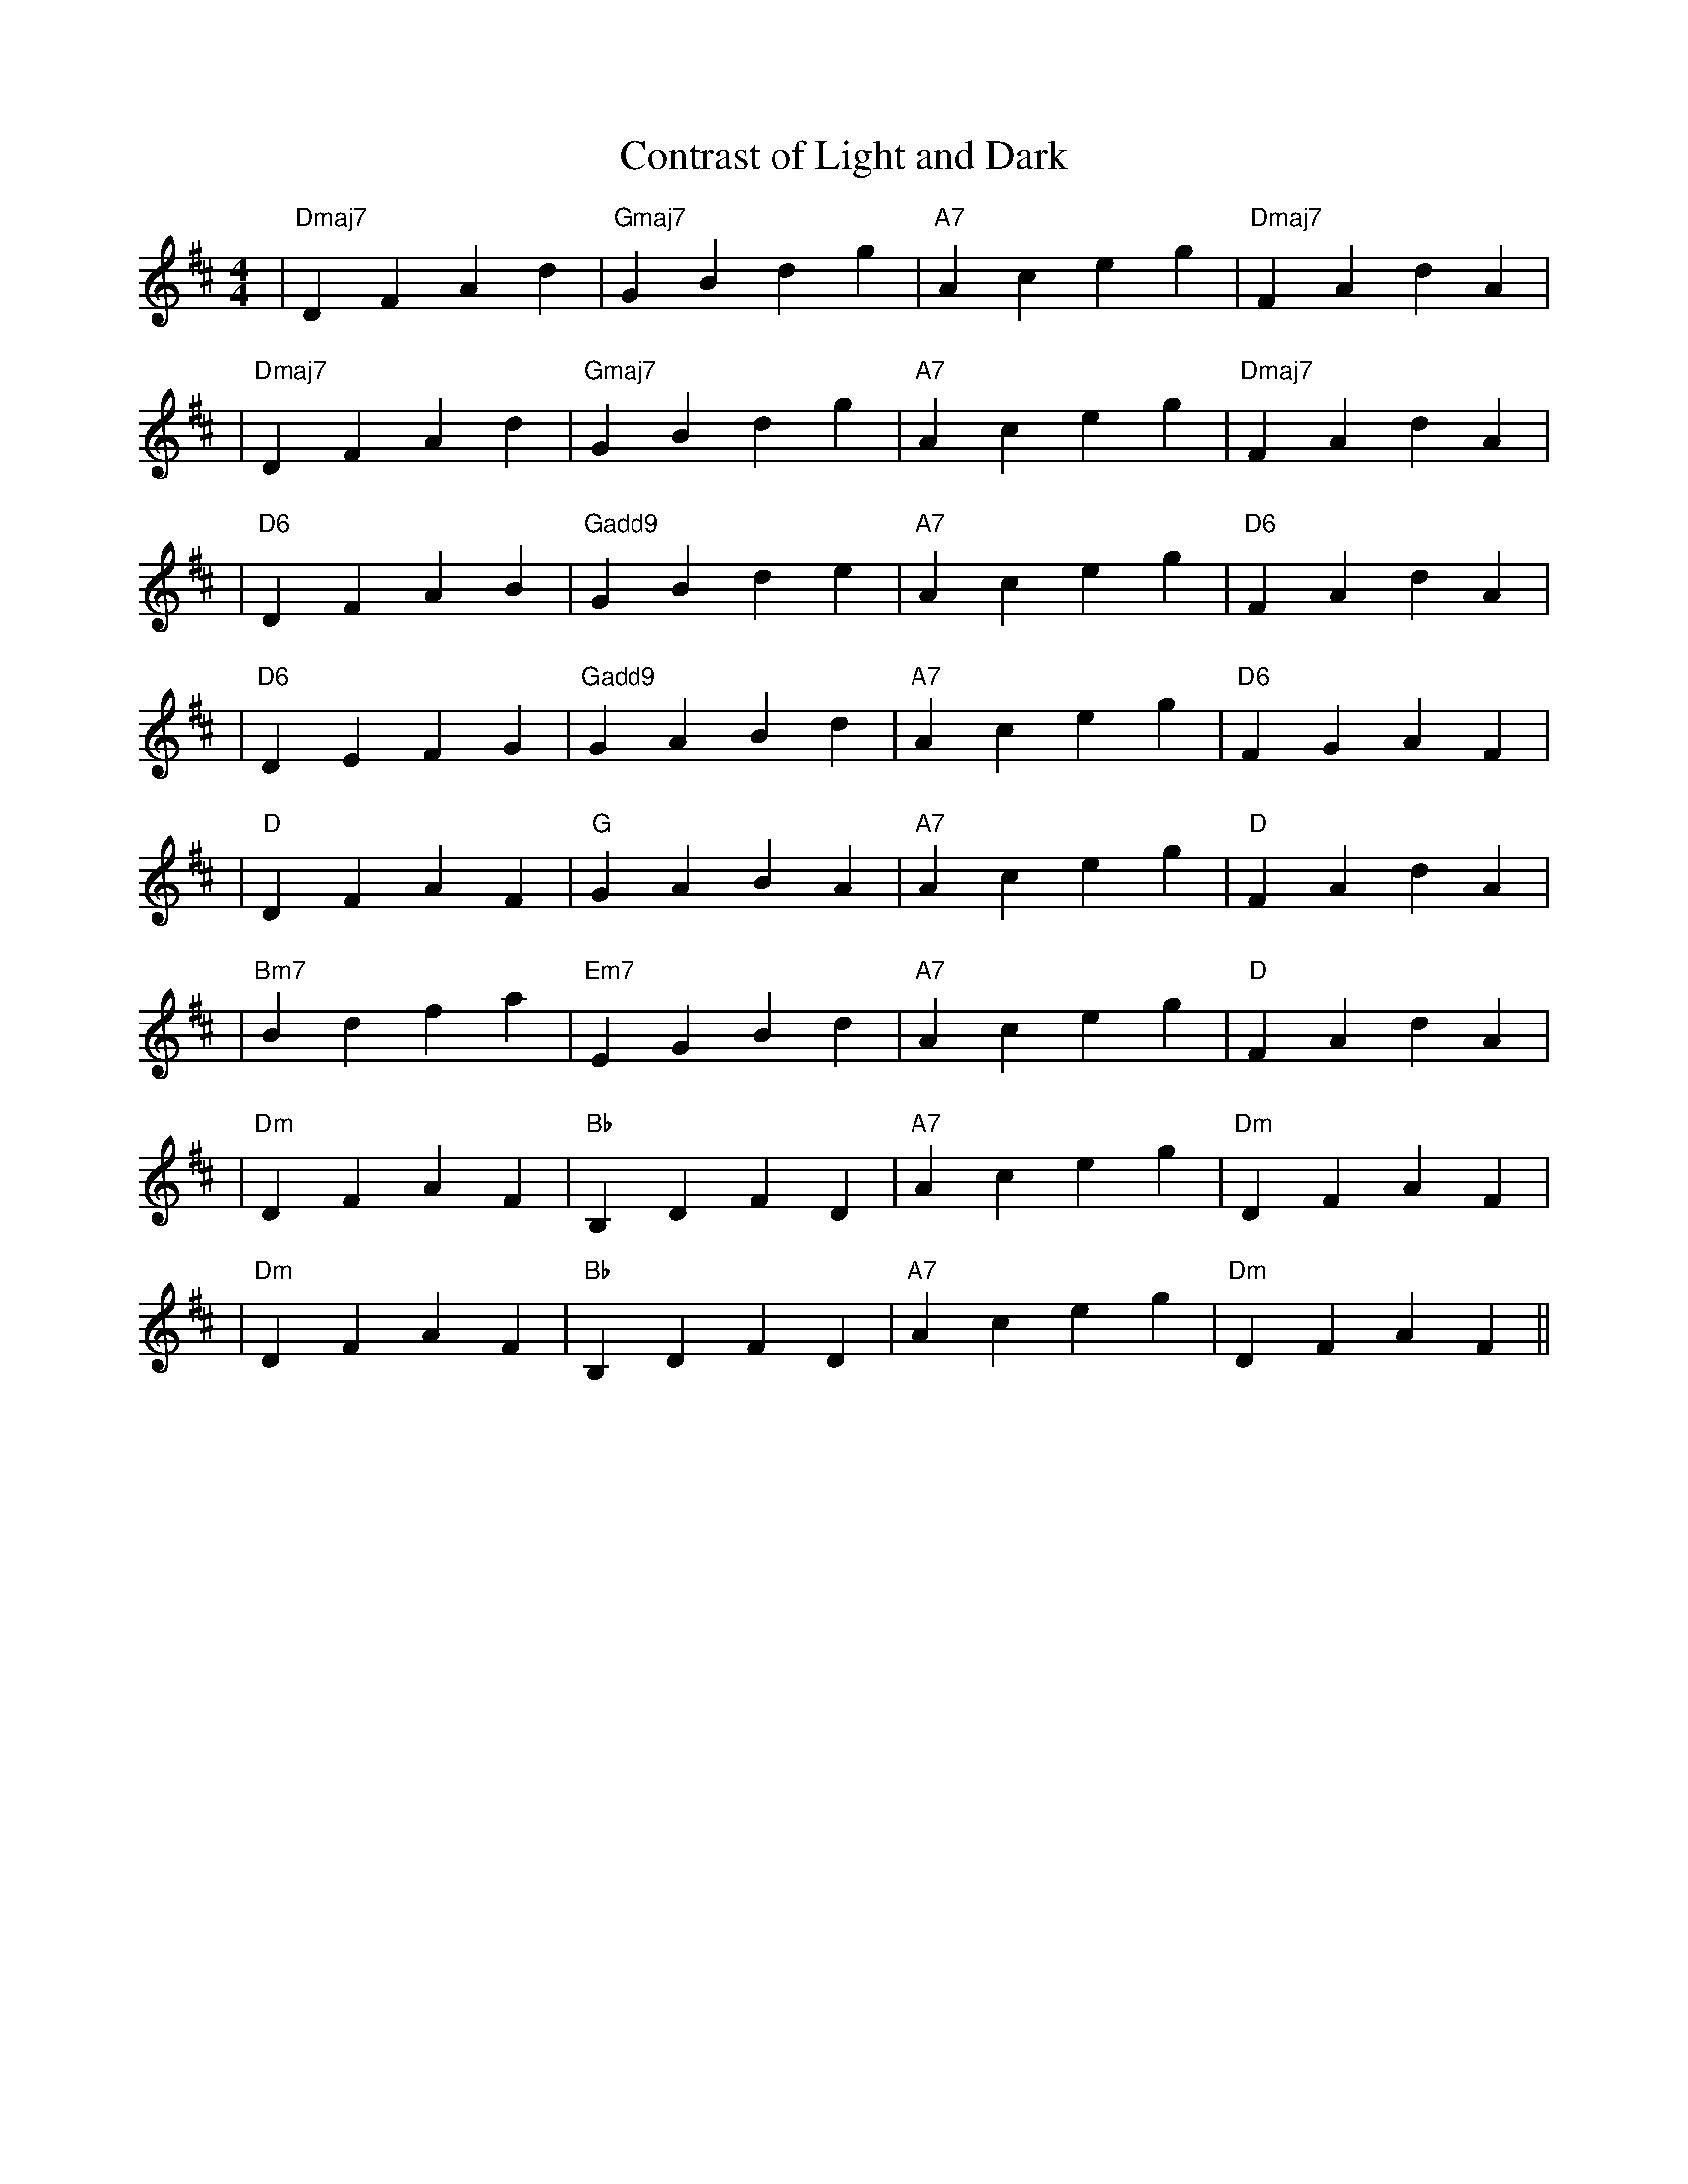 X:1
T:Contrast of Light and Dark
M:4/4
L:1/8
K:D
%%MIDI chordname add9 0 4 7 14
%%MIDI program 1
%%MIDI chordprog 8
%%MIDI bassprog 34
% セクション1 (明るさ 1.0)
| "Dmaj7" D2 F2 A2 d2 | "Gmaj7" G2 B2 d2 g2 | "A7"   A2 c2 e2 g2 | "Dmaj7" F2 A2 d2 A2 |
% セクション2 (明るさ 1.0)
| "Dmaj7" D2 F2 A2 d2 | "Gmaj7" G2 B2 d2 g2 | "A7"   A2 c2 e2 g2 | "Dmaj7" F2 A2 d2 A2 |
% セクション3 (明るさ 0.75)
| "D6"    D2 F2 A2 B2 | "Gadd9" G2 B2 d2 e2 | "A7"   A2 c2 e2 g2 | "D6"    F2 A2 d2 A2 |
% セクション4 (明るさ 0.75)
| "D6"    D2 E2 F2 G2 | "Gadd9" G2 A2 B2 d2 | "A7"   A2 c2 e2 g2 | "D6"    F2 G2 A2 F2 |
%%MIDI program 25
%%MIDI chordprog 24
% セクション5 (明るさ 0.5)
| "D"     D2 F2 A2 F2 | "G"    G2 A2 B2 A2 | "A7"   A2 c2 e2 g2 | "D"     F2 A2 d2 A2 |
% セクション6 (明るさ 0.5)
| "Bm7"   B2 d2 f2 a2 | "Em7"  E2 G2 B2 d2 | "A7"   A2 c2 e2 g2 | "D"     F2 A2 d2 A2 |
%%MIDI program 43
%%MIDI chordprog 24
% セクション7 (明るさ 0.0)
| "Dm"    D2 F2 A2 F2 | "Bb"   B,2 D2 F2 D2 | "A7"   A2 c2 e2 g2 | "Dm"    D2 F2 A2 F2 |
% セクション8 (明るさ 0.0, エンディング)
| "Dm"    D2 F2 A2 F2 | "Bb"   B,2 D2 F2 D2 | "A7"   A2 c2 e2 g2 | "Dm"    D2 F2 A2 F2 ||
